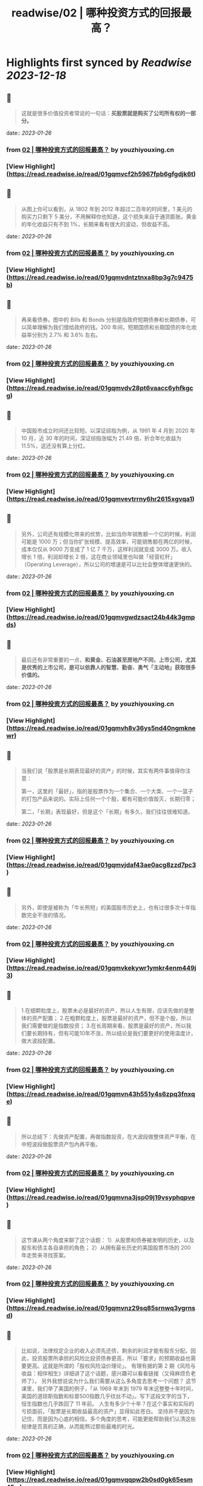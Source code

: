 :PROPERTIES:
:title: readwise/02 | 哪种投资方式的回报最高？
:END:

:PROPERTIES:
:author: [[youzhiyouxing.cn]]
:full-title: "02 | 哪种投资方式的回报最高？"
:category: [[articles]]
:url: https://youzhiyouxing.cn/n/materials/183
:image-url: https://asset.youzhiyouxing.cn/image/2020/12/08/01ES0SNDW0VZF3C3NN70JYR933.png?x-oss-process=image/resize,w_1280,limit_1
:END:

* Highlights first synced by [[Readwise]] [[2023-12-18]]
** 📌
#+BEGIN_QUOTE
这就是很多价值投资者常说的一句话：*买股票就是购买了公司所有权的一部分。* 
#+END_QUOTE
    date:: [[2023-01-26]]
*** from _02 | 哪种投资方式的回报最高？_ by youzhiyouxing.cn
*** [View Highlight](https://read.readwise.io/read/01gqmvcf2h5967fpb6gfgdjk6t)
** 📌
#+BEGIN_QUOTE
从图上你可以看到，从 1802 年到 2012 年超过二百年的时间里，1 美元的购买力只剩下 5 美分，不用解释你也知道，这个损失来自于通货膨胀。黄金的年化收益只有不到 1%，长期来看有很大的波动，但收益不高。 
#+END_QUOTE
    date:: [[2023-01-26]]
*** from _02 | 哪种投资方式的回报最高？_ by youzhiyouxing.cn
*** [View Highlight](https://read.readwise.io/read/01gqmvdntztnxa8bp3g7c9475b)
** 📌
#+BEGIN_QUOTE
再来看债券。图中的 Bills 和 Bonds 分别是指政府短期债券和长期债券，可以简单理解为我们借给政府的钱。200 年间，短期国债和长期国债的年化收益率分别为 2.7% 和 3.6% 左右。 
#+END_QUOTE
    date:: [[2023-01-26]]
*** from _02 | 哪种投资方式的回报最高？_ by youzhiyouxing.cn
*** [View Highlight](https://read.readwise.io/read/01gqmvdv28pt6vaacc6yhfkgcg)
** 📌
#+BEGIN_QUOTE
中国股市成立时间还比较短。以深证综指为例，从 1991 年 4 月到 2020 年 10 月，近 30 年的时间，深证综指涨幅为 21.49 倍，折合年化收益为 11.5%，这还没有算上分红。 
#+END_QUOTE
    date:: [[2023-01-26]]
*** from _02 | 哪种投资方式的回报最高？_ by youzhiyouxing.cn
*** [View Highlight](https://read.readwise.io/read/01gqmvevtrrny6hr2615xgvqa1)
** 📌
#+BEGIN_QUOTE
另外，公司还有规模化带来的优势，比如当你年销售额一个亿的时候，利润可能是 1000 万；但当你扩张规模、提高效率，可能销售额在两亿的时候，成本仅仅从 9000 万变成了 1 亿 7 千万，这样利润就变成 3000 万。收入增长 1 倍，利润却增长 2 倍，这在商业领域里也叫做「经营杠杆」（Operating Leverage），所以公司的增速是可以比社会整体增速更快的。 
#+END_QUOTE
    date:: [[2023-01-26]]
*** from _02 | 哪种投资方式的回报最高？_ by youzhiyouxing.cn
*** [View Highlight](https://read.readwise.io/read/01gqmvgwdzsact24b44k3gmpds)
** 📌
#+BEGIN_QUOTE
最后还有非常重要的一点，*和黄金、石油甚至房地产不同，上市公司，尤其是优秀的上市公司，是可以依靠人的智慧、勤奋、勇气「主动地」获取很多价值的。* 
#+END_QUOTE
    date:: [[2023-01-26]]
*** from _02 | 哪种投资方式的回报最高？_ by youzhiyouxing.cn
*** [View Highlight](https://read.readwise.io/read/01gqmvh8v36ys5nd40ngmknewr)
** 📌
#+BEGIN_QUOTE
当我们说「股票是长期表现最好的资产」的时候，其实有两件事值得你注意：

第一，这里的「最好」，指的是股票作为一个集合、一个大类、一个一篮子的打包产品来说的。实际上任何一个个股，都有可能价值毁灭，长期归零；

第二，「长期」表现最好，但是这个「长期」有多久，我们往往很难知道。 
#+END_QUOTE
    date:: [[2023-01-26]]
*** from _02 | 哪种投资方式的回报最高？_ by youzhiyouxing.cn
*** [View Highlight](https://read.readwise.io/read/01gqmvjdaf43ae0acg8zzd7pc3)
** 📌
#+BEGIN_QUOTE
另外，即使是被称为「牛长熊短」的美国股市历史上，也有过很多次十年指数完全不涨的情况。 
#+END_QUOTE
    date:: [[2023-01-26]]
*** from _02 | 哪种投资方式的回报最高？_ by youzhiyouxing.cn
*** [View Highlight](https://read.readwise.io/read/01gqmvkekywr1ymkr4enm449j3)
** 📌
#+BEGIN_QUOTE
1.在细颗粒度上，股票未必是最好的资产，所以人生有限，应该先做的是整体的资产配置； 2.在粗颗粒度上，股票是最好的资产，但不是个股，所以我们需要做的是指数投资； 3.在长周期来看，股票是最好的资产，所以我们要长期持有，但有可能10年不涨，所以结论是我们要更好的使用温度计，做大波段配置。 
#+END_QUOTE
    date:: [[2023-01-26]]
*** from _02 | 哪种投资方式的回报最高？_ by youzhiyouxing.cn
*** [View Highlight](https://read.readwise.io/read/01gqmvn43h551y4s6zpq3fnxqe)
** 📌
#+BEGIN_QUOTE
所以总结下：先做资产配置，再做指数投资，在大波段做整体资产平衡，在中短波段做股票资产包內再平衡。 
#+END_QUOTE
    date:: [[2023-01-26]]
*** from _02 | 哪种投资方式的回报最高？_ by youzhiyouxing.cn
*** [View Highlight](https://read.readwise.io/read/01gqmvna3jsp09j19vsyphqpve)
** 📌
#+BEGIN_QUOTE
这节课从两个角度来聊了这个话题： 1）从股票和债券被发明的历史，以及股东和债主各自承担的角色； 2）从拥有最长历史的美国股票市场的 200 年走势来寻找答案。 
#+END_QUOTE
    date:: [[2023-01-26]]
*** from _02 | 哪种投资方式的回报最高？_ by youzhiyouxing.cn
*** [View Highlight](https://read.readwise.io/read/01gqmvnz29sq85srnwq3ygrnsd)
** 📌
#+BEGIN_QUOTE
比如说，法律规定企业的收入必须先还债，剩余的利润才能有股东分配。因此，投资股票所承担的风险比投资债券更高，所以「要求」的预期收益也需要更高。这就是所谓的「股权风险溢价理论」。 有理有据的第 2 期《风险与收益：相伴相生》详细讲了这个话题，感兴趣可以看看链接（又得麻烦负老师了）。 另外我想说说为什么我们需要从这么多角度去思考一个问题？ 这节课里，我们举了美国的例子，「从 1969 年末到 1979 年末这整整十年时间，美国的道琼斯指数和标普500指数几乎纹丝不动」。写下这段文字的当下，恒生指数也几乎跌回了 11 年前。 人生有多少个十年？在这个事实和实际的亏损面前，「股票是长期收益最高的资产」显得如此苍白。 坚持并不是因为记住，而是因为心底的相信。多个角度的思考，可能更能帮助我们认清这些规律是否真的正确，从而能熬过那些最难的时光。 
#+END_QUOTE
    date:: [[2023-01-26]]
*** from _02 | 哪种投资方式的回报最高？_ by youzhiyouxing.cn
*** [View Highlight](https://read.readwise.io/read/01gqmvqqpw2b0sd0gk65esm45w)
** 📌
#+BEGIN_QUOTE
今日笔记： 1、做投资，就是把钱放到像「公司」这样可以不断创造更多财富的现实组织里； 2、参与公司财富分配最常见的两种方式——股（公司的所有权）和债（借给公司或者政府）；买股票就是购买了公司所有权的一部分。 3、股票是长期收益率最高的资产。原因有：1）长期复利的作用； 2）公司这种组织形式带来的经济上的优势以及规模化带来的优势； 3）尤其重要的一点是：优秀的上市公司，是可以依靠人的智慧、勤奋、勇气「主动地」获取很多价值的。 值得注意的两件事情： 1）这里的「最好」，指的是股票作为一个集合、一个大类、一个一篮子的打包产品来说的。而不是个股； 2）长期是最好，但长期是多久，很难知道。 4、投资体系的基石，就是相信股票，或者说好的公司，长期一定会带来超出平均的回报。 
#+END_QUOTE
    date:: [[2023-01-26]]
*** from _02 | 哪种投资方式的回报最高？_ by youzhiyouxing.cn
*** [View Highlight](https://read.readwise.io/read/01gqmw04a3b9jwzhz2j2hv8z7c)